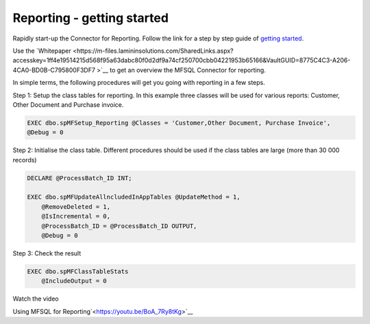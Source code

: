 Reporting - getting started
===========================

Rapidly start-up the Connector for Reporting. Follow the link for a step by step guide of `getting
started <https://m-files.lamininsolutions.com/SharedLinks.aspx?accesskey=0563f41dc90d10648755e4b05f9629b51316d756c32b4cc7e20a6fe2090cdc07&VaultGUID=8775C4C3-A206-4CA0-BD0B-C795800F3DF7>`__.

Use the
`Whitepaper <https://m-files.lamininsolutions.com/SharedLinks.aspx?accesskey=1ff4e19514215d568f95a63dabc80f0d2df9a74cf250700cbb04221953b65166&VaultGUID=8775C4C3-A206-4CA0-BD0B-C795800F3DF7
>`__
to get an overview the MFSQL Connector for reporting.

In simple terms, the following procedures will get you going with reporting in a few steps.

Step 1: Setup the class tables for reporting.  In this example three classes will be used for various reports: Customer, Other Document and Purchase invoice.

.. code:: sql

     EXEC dbo.spMFSetup_Reporting @Classes = 'Customer,Other Document, Purchase Invoice',
     @Debug = 0

Step 2: Initialise the class table.  Different procedures should be used if the class tables are large (more than 30 000 records)

.. code:: sql

    DECLARE @ProcessBatch_ID INT;

    EXEC dbo.spMFUpdateAllncludedInAppTables @UpdateMethod = 1,
        @RemoveDeleted = 1,
        @IsIncremental = 0,
        @ProcessBatch_ID = @ProcessBatch_ID OUTPUT,
        @Debug = 0

Step 3: Check the result

.. code:: sql

        EXEC dbo.spMFClassTableStats
            @IncludeOutput = 0

Watch the video

Using MFSQL for Reporting`<https://youtu.be/BoA_7Ry8tKg>`__

